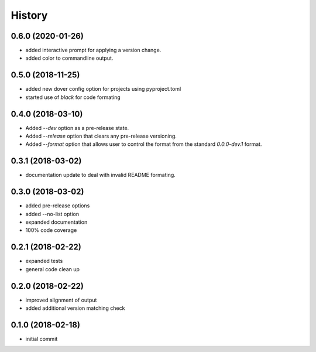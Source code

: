 History
^^^^^^^

0.6.0 (2020-01-26)
------------------

- added interactive prompt for applying a version change.
- added color to commandline output.


0.5.0 (2018-11-25)
------------------

- added new dover config option for projects using pyproject.toml
- started use of `black` for code formating


0.4.0 (2018-03-10)
------------------

- Added `--dev` option as a pre-release state.
- Added `--release` option that clears any pre-release
  versioning.
- Added `--format` option that allows user to control the
  format from the standard `0.0.0-dev.1` format.


0.3.1 (2018-03-02)
------------------

- documentation update to deal with 
  invalid README formating.


0.3.0 (2018-03-02)
------------------

- added pre-release options
- added --no-list option
- expanded documentation
- 100% code coverage


0.2.1 (2018-02-22)
------------------

-  expanded tests
-  general code clean up


0.2.0 (2018-02-22)
------------------

-  improved alignment of output
-  added additional version matching check


0.1.0 (2018-02-18)
------------------

-  initial commit
